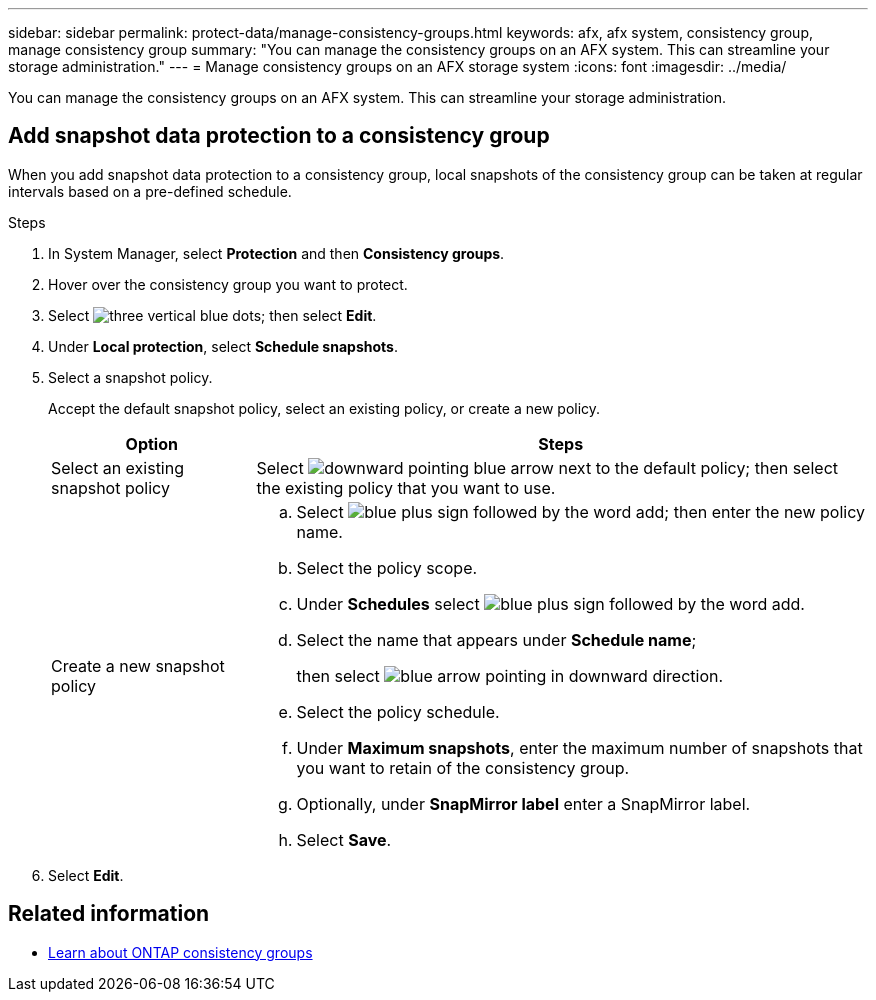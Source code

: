 ---
sidebar: sidebar
permalink: protect-data/manage-consistency-groups.html
keywords: afx, afx system, consistency group, manage consistency group
summary: "You can manage the consistency groups on an AFX system. This can streamline your storage administration."
---
= Manage consistency groups on an AFX storage system
:icons: font
:imagesdir: ../media/

[.lead]
You can manage the consistency groups on an AFX system. This can streamline your storage administration.

== Add snapshot data protection to a consistency group

When you add snapshot data protection to a consistency group, local snapshots of the consistency group can be taken at regular intervals based on a pre-defined schedule. 

.Steps

. In System Manager, select *Protection* and then *Consistency groups*.
. Hover over the consistency group you want to protect.
. Select image:icon_kabob.gif[three vertical blue dots]; then select *Edit*.
. Under *Local protection*, select *Schedule snapshots*.
. Select a snapshot policy.
+
Accept the default snapshot policy, select an existing policy, or create a new policy.
+
[cols="2,6a" options="header"]
|===
// header row
| Option
| Steps

| Select an existing snapshot policy
a| Select image:icon_dropdown_arrow.gif[downward pointing blue arrow] next to the default policy; then select the existing policy that you want to use.

| Create a new snapshot policy
a|
.. Select image:icon_add.gif[blue plus sign followed by the word add]; then enter the new policy name.
.. Select the policy scope.
.. Under *Schedules* select image:icon_add.gif[blue plus sign followed by the word add].
.. Select the name that appears under *Schedule name*; 
+
then select image:icon_dropdown_arrow.gif[blue arrow pointing in downward direction].
.. Select the policy schedule.
.. Under *Maximum snapshots*, enter the maximum number of snapshots that you want to retain of the consistency group.
.. Optionally, under *SnapMirror label* enter a SnapMirror label.
.. Select *Save*.

// table end
|===

. Select *Edit*.

== Related information

* https://docs.netapp.com/us-en/ontap/consistency-groups/index.html[Learn about ONTAP consistency groups^]
